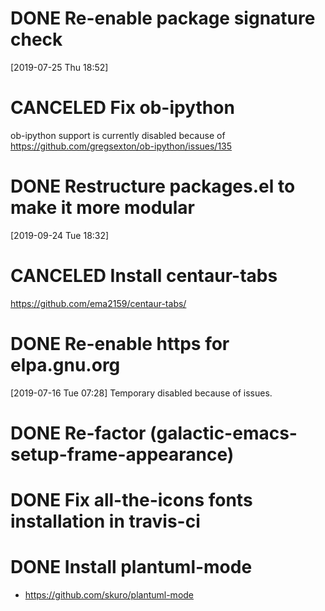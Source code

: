 * DONE Re-enable package signature check
CLOSED: [2020-04-04 Sat 18:38]
[2019-07-25 Thu 18:52]
* CANCELED Fix ob-ipython
CLOSED: [2020-04-04 Sat 17:49]
ob-ipython support is currently disabled because of
https://github.com/gregsexton/ob-ipython/issues/135
* DONE Restructure packages.el to make it more modular
CLOSED: [2019-10-26 Sat 18:18]
[2019-09-24 Tue 18:32]
* CANCELED Install centaur-tabs
CLOSED: [2019-08-03 Sat 20:51]
https://github.com/ema2159/centaur-tabs/
* DONE Re-enable https for elpa.gnu.org
CLOSED: [2019-07-17 Wed 22:54]
[2019-07-16 Tue 07:28] Temporary disabled because of issues.
* DONE Re-factor (galactic-emacs-setup-frame-appearance)
* DONE Fix all-the-icons fonts installation in travis-ci
* DONE Install plantuml-mode
  - https://github.com/skuro/plantuml-mode
